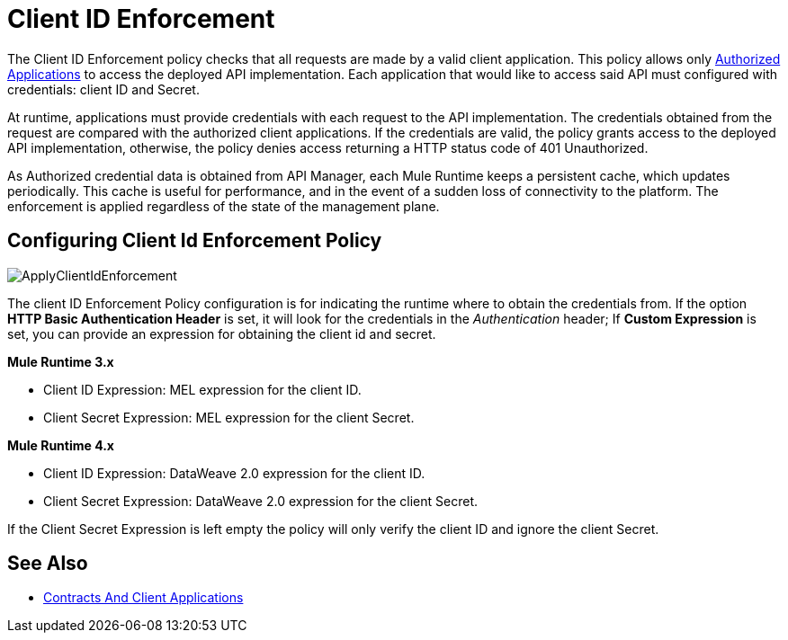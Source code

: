 = Client ID Enforcement
:imagesdir: ./_images

The Client ID Enforcement policy checks that all requests are made by a valid client application.
This policy allows only link:/api-manager/v/2.x/api-contracts-landing-page[Authorized Applications] to access the deployed API implementation.
Each application that would like to access said API must configured with credentials: client ID and Secret.

At runtime, applications must provide credentials with each request to the API implementation.
The credentials obtained from the request are compared with the authorized client applications.
If the credentials are valid, the policy grants access to the deployed API implementation, otherwise, the policy denies access returning a HTTP status code of 401 Unauthorized.

As Authorized credential data is obtained from API Manager, each Mule Runtime keeps a persistent cache, which updates periodically.
This cache is useful for performance, and in the event of a sudden loss of connectivity to the platform.
The enforcement is applied regardless of the state of the management plane.

== Configuring Client Id Enforcement Policy

image::ApplyClientIdEnforcement.png[]

The client ID Enforcement Policy configuration is for indicating the runtime where to obtain the credentials from.
If the option *HTTP Basic Authentication Header* is set, it will look for the credentials in the _Authentication_ header;
If *Custom Expression* is set, you can provide an expression for obtaining the client id and secret.

*Mule Runtime 3.x*

* Client ID Expression: MEL expression for the client ID.
* Client Secret Expression: MEL expression for the client Secret.

*Mule Runtime 4.x*

* Client ID Expression: DataWeave 2.0 expression for the client ID.
* Client Secret Expression: DataWeave 2.0 expression for the client Secret.

If the Client Secret Expression is left empty the policy will only verify the client ID and ignore the client Secret.

== See Also
* link:/api-manager/v/2.x/api-contracts-landing-page[Contracts And Client Applications]
